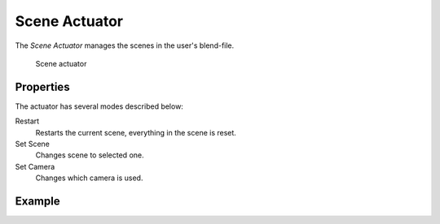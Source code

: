.. _bpy.types.SceneActuator:

==============================
Scene Actuator
==============================

The *Scene Actuator* manages the scenes in the user's blend-file.

.. figure:: /images/logic_bricks/actuators/logic-actuators-types-scene-scene.png

   Scene actuator

Properties
++++++++++++++++++++++++++++++

The actuator has several modes described below:

Restart
   Restarts the current scene, everything in the scene is reset.
Set Scene
   Changes scene to selected one.
Set Camera
   Changes which camera is used.

Example
++++++++++++++++++++++++++++++
